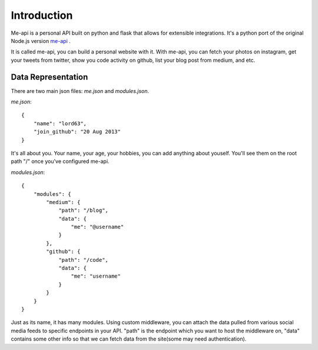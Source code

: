 Introduction
============

Me-api is a personal API built on python and flask that allows for extensible
integrations. It's a python port of the original Node.js version me-api_ .

It is called me-api, you can build a personal website with it. With me-api,
you can fetch your photos on instagram, get your tweets from twitter, show
you code activity on github, list your blog post from medium, and etc.

Data Representation
-------------------

There are two main json files: `me.json` and `modules.json`.

`me.json`::

    {
        "name": "lord63",
        "join_github": "20 Aug 2013"
    }

It's all about you. Your name, your age, your hobbies, you can add anything
about youself. You'll see them on the root path "/" once you've configured
me-api.

`modules.json`::

    {
        "modules": {
            "medium": {
                "path": "/blog",
                "data": {
                    "me": "@username"
                }
            },
            "github": {
                "path": "/code",
                "data": {
                    "me": "username"
                }
            }
        }
    }

Just as its name, it has many modules. Using custom middleware, you can attach
the data pulled from various social media feeds to specific endpoints in your
API. "path" is the endpoint which you want to host the middleware on, "data"
contains some other info so that we can fetch data from the site(some may need
authentication).

.. _me-api: https://github.com/danfang/me-api